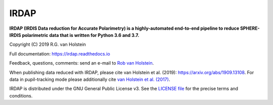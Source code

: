 .. |stars| image:: https://img.shields.io/github/stars/robvanholstein/IRDAP.svg?style=social&label=Stars
   :target: https://github.com/robvanholstein/IRDAP/
   
.. |watch| image:: https://img.shields.io/github/watchers/robvanholstein/IRDAP.svg?style=social&label=Watch
   :target: https://github.com/robvanholstein/IRDAP/
   
.. |pypi| image:: https://img.shields.io/pypi/v/irdap.svg?colorB=<brightgreen>
    :target: https://pypi.python.org/pypi/irdap/
	
.. |python| image:: https://img.shields.io/badge/Python-3.6%2C%203.7-yellow.svg?style=flat
    :target: https://pypi.python.org/pypi/irdap/

.. |github| image:: https://img.shields.io/github/release/robvanholstein/IRDAP.svg
   :target: https://github.com/robvanholstein/IRDAP/ 
   
.. |last-commit| image:: https://img.shields.io/github/last-commit/robvanholstein/IRDAP.svg?colorB=e6c000
   :target: https://github.com/robvanholstein/IRDAP/

.. |license| image:: https://img.shields.io/badge/License-GPLv3-blue.svg
    :target: https://github.com/robvanholstein/IRDAP/blob/master/LICENSE

.. |ads1| image:: https://img.shields.io/badge/ADS-van%20Holstein%20et%20al.%20(2019)-blueviolet
	:target: https://arxiv.org/abs/1909.13108

.. |ads2| image:: https://img.shields.io/badge/ADS-van%20Holstein%20et%20al.%20(2017)-blueviolet.svg
	:target: https://ui.adsabs.harvard.edu/abs/2017SPIE10400E..15V
	
.. Made ads-link above on https://shields.io/ with "your badge"
	
.. IRDAP |stars| |watch|

IRDAP
=====

|pypi| |python| |last-commit| |license| |ads1| |ads2|

**IRDAP (IRDIS Data reduction for Accurate Polarimetry) is a highly-automated end-to-end pipeline to reduce SPHERE-IRDIS polarimetric data that is written for Python 3.6 and 3.7.**

Copyright (C) 2019 R.G. van Holstein

Full documentation: https://irdap.readthedocs.io

Feedback, questions, comments: send an e-mail to `Rob van Holstein <vanholstein@strw.leidenuniv.nl>`_.

When publishing data reduced with IRDAP, please cite van Holstein et al. (2019): https://arxiv.org/abs/1909.13108. For data in pupil-tracking mode please additionally cite `van Holstein et al. (2017) <https://ui.adsabs.harvard.edu/abs/2017SPIE10400E..15V>`_.
                                                
IRDAP is distributed under the GNU General Public License v3. See the `LICENSE file <https://github.com/robvanholstein/IRDAP/blob/master/LICENSE>`_ for the precise terms and conditions.